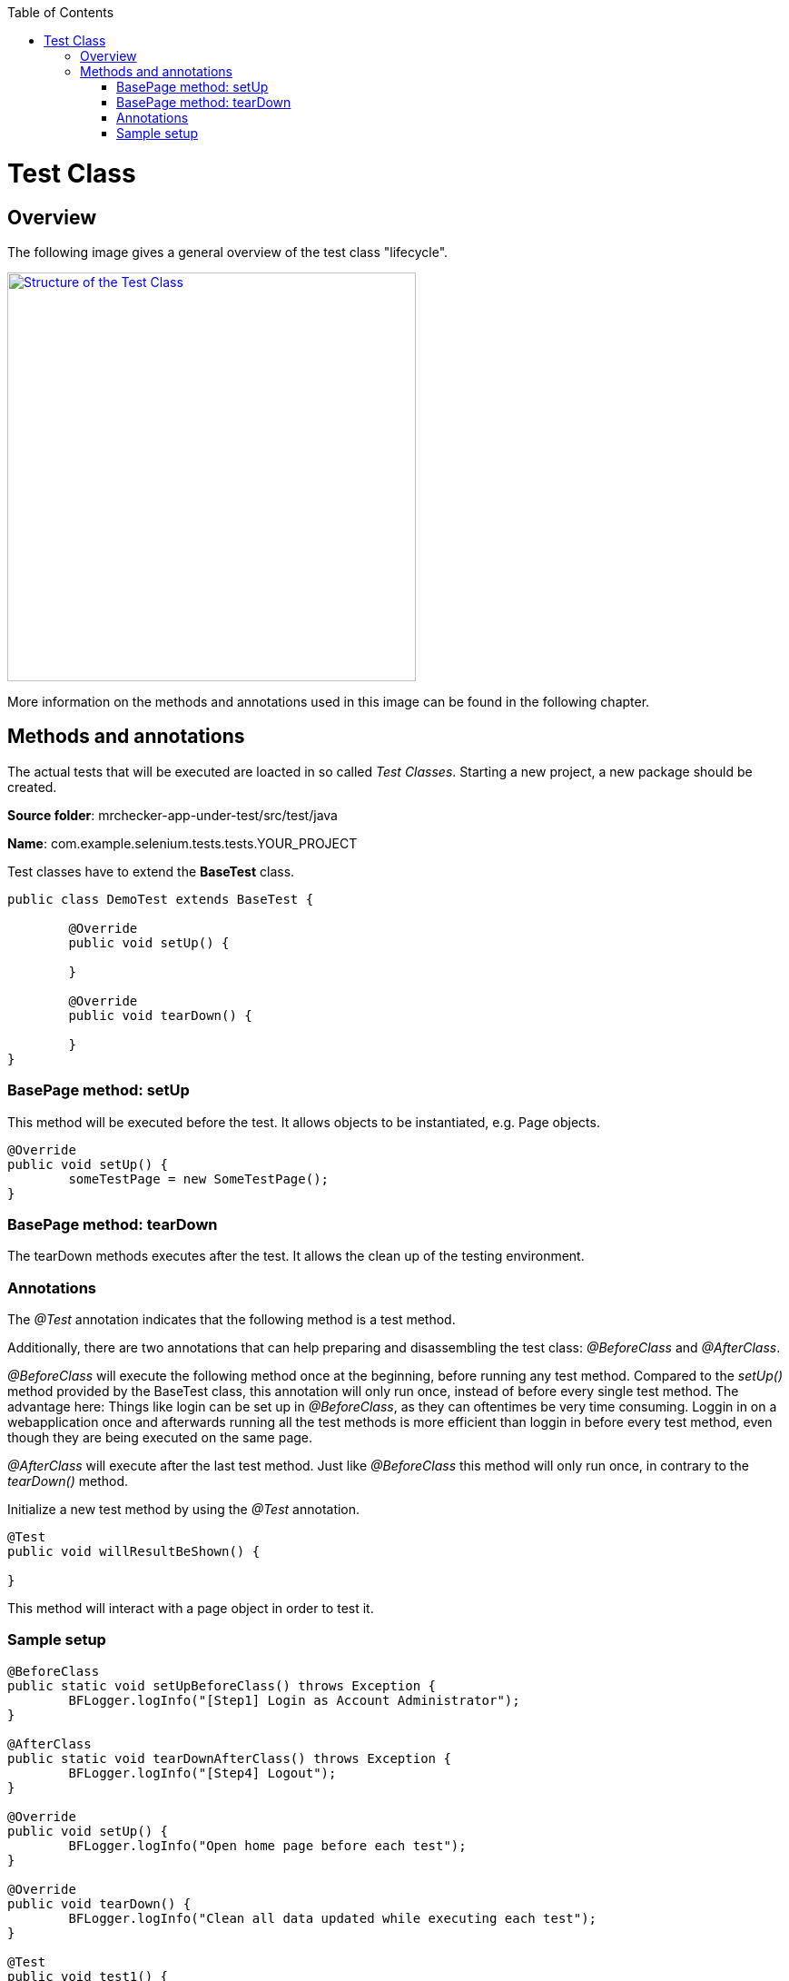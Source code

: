 :toc: macro
toc::[]
:idprefix:
:idseparator: -

= Test Class

== Overview

The following image gives a general overview of the test class "lifecycle".

image::images/test-class-structure.png["Structure of the Test Class", width="450", link="images/test-class-structure.png"]

More information on the methods and annotations used in this image can be found in the following chapter.

== Methods and annotations

The actual tests that will be executed are loacted in so called _Test Classes_. Starting a new project, a new package should be created.

*Source folder*: mrchecker-app-under-test/src/test/java

*Name*: com.example.selenium.tests.tests.YOUR_PROJECT

Test classes have to extend the *BaseTest* class.

[source, java]
----
public class DemoTest extends BaseTest {

	@Override
	public void setUp() {

	}

	@Override
	public void tearDown() {

	}
}
----

=== BasePage method: setUp

This method will be executed before the test. It allows objects to be instantiated, e.g. Page objects.

[source, java]
----
@Override
public void setUp() {
	someTestPage = new SomeTestPage();
}
----

=== BasePage method: tearDown

The tearDown methods executes after the test. It allows the clean up of the testing environment.

=== Annotations

The _@Test_ annotation indicates that the following method is a test method.

Additionally, there are two annotations that can help preparing and disassembling the test class: _@BeforeClass_ and _@AfterClass_.

_@BeforeClass_ will execute the following method once at the beginning, before running any test method. Compared to the _setUp()_ method provided by the BaseTest class, this annotation will only run once, instead of before every single test method. The advantage here: Things like login can be set up in _@BeforeClass_, as they can oftentimes be very time consuming. Loggin in on a webapplication once and afterwards running all the test methods is more efficient than loggin in before every test method, even though they are being executed on the same page.

_@AfterClass_ will execute after the last test method. Just like _@BeforeClass_ this method will only run once, in contrary to the _tearDown()_ method.


Initialize a new test method by using the _@Test_ annotation.

[source, java]
----
@Test
public void willResultBeShown() {

}
----

This method will interact with a page object in order to test it.

=== Sample setup

[source, java]
----
@BeforeClass
public static void setUpBeforeClass() throws Exception {
	BFLogger.logInfo("[Step1] Login as Account Administrator");
}

@AfterClass
public static void tearDownAfterClass() throws Exception {
	BFLogger.logInfo("[Step4] Logout");
}

@Override
public void setUp() {
	BFLogger.logInfo("Open home page before each test");
}

@Override
public void tearDown() {
	BFLogger.logInfo("Clean all data updated while executing each test");
}

@Test
public void test1() {
	BFLogger.logInfo("[Step2] Filter by \"Creation Date\" - Descending");
	BFLogger.logInfo("[Step3] Set $1 for first 10 Users in column \"Invoice to pay\"");

}

@Test
public void test2() {
	BFLogger.logInfo("[Step2] Filter by \"Invoice to pay\" - Ascending");
	BFLogger.logInfo("[Step3] Set $100 for first 10 Users in column \"Invoice to pay\"");
}
----
